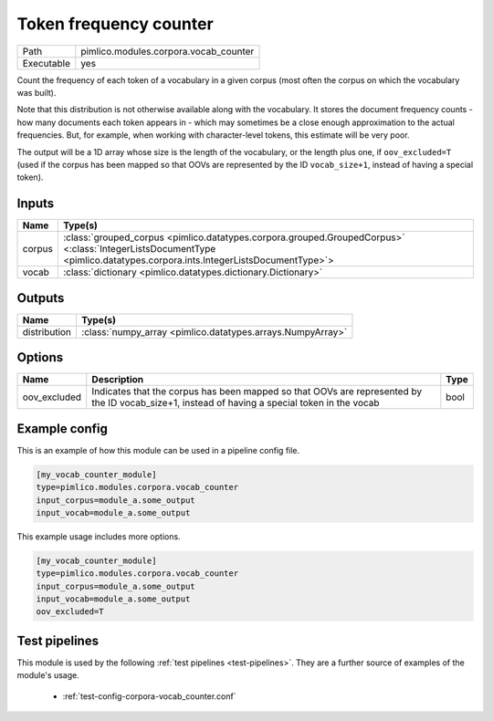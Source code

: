 Token frequency counter
~~~~~~~~~~~~~~~~~~~~~~~

.. py:module:: pimlico.modules.corpora.vocab_counter

+------------+---------------------------------------+
| Path       | pimlico.modules.corpora.vocab_counter |
+------------+---------------------------------------+
| Executable | yes                                   |
+------------+---------------------------------------+

Count the frequency of each token of a vocabulary in a given corpus (most often
the corpus on which the vocabulary was built).

Note that this distribution is not otherwise available along with the vocabulary.
It stores the document frequency counts - how many documents each token appears
in - which may sometimes be a close enough approximation to the actual frequencies.
But, for example, when working with character-level tokens, this estimate will
be very poor.

The output will be a 1D array whose size is the length of the vocabulary, or
the length plus one, if ``oov_excluded=T`` (used if the corpus has been mapped
so that OOVs are represented by the ID ``vocab_size+1``, instead of having a
special token).


Inputs
======

+--------+-------------------------------------------------------------------------------------------------------------------------------------------------------------------------+
| Name   | Type(s)                                                                                                                                                                 |
+========+=========================================================================================================================================================================+
| corpus | :class:`grouped_corpus <pimlico.datatypes.corpora.grouped.GroupedCorpus>` <:class:`IntegerListsDocumentType <pimlico.datatypes.corpora.ints.IntegerListsDocumentType>`> |
+--------+-------------------------------------------------------------------------------------------------------------------------------------------------------------------------+
| vocab  | :class:`dictionary <pimlico.datatypes.dictionary.Dictionary>`                                                                                                           |
+--------+-------------------------------------------------------------------------------------------------------------------------------------------------------------------------+

Outputs
=======

+--------------+------------------------------------------------------------+
| Name         | Type(s)                                                    |
+==============+============================================================+
| distribution | :class:`numpy_array <pimlico.datatypes.arrays.NumpyArray>` |
+--------------+------------------------------------------------------------+


Options
=======

+--------------+-----------------------------------------------------------------------------------------------------------------------------------------------+------+
| Name         | Description                                                                                                                                   | Type |
+==============+===============================================================================================================================================+======+
| oov_excluded | Indicates that the corpus has been mapped so that OOVs are represented by the ID vocab_size+1, instead of having a special token in the vocab | bool |
+--------------+-----------------------------------------------------------------------------------------------------------------------------------------------+------+

Example config
==============

This is an example of how this module can be used in a pipeline config file.

.. code-block:: ini
   
   [my_vocab_counter_module]
   type=pimlico.modules.corpora.vocab_counter
   input_corpus=module_a.some_output
   input_vocab=module_a.some_output
   

This example usage includes more options.

.. code-block:: ini
   
   [my_vocab_counter_module]
   type=pimlico.modules.corpora.vocab_counter
   input_corpus=module_a.some_output
   input_vocab=module_a.some_output
   oov_excluded=T

Test pipelines
==============

This module is used by the following :ref:`test pipelines <test-pipelines>`. They are a further source of examples of the module's usage.

 * :ref:`test-config-corpora-vocab_counter.conf`

